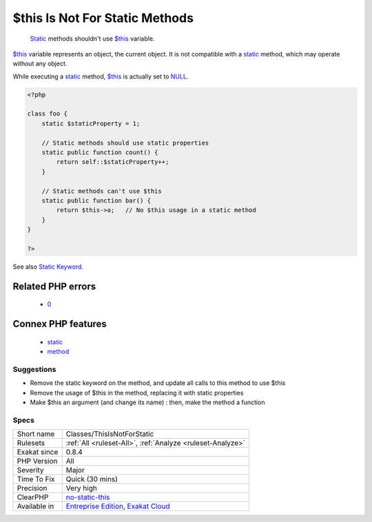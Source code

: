 .. _classes-thisisnotforstatic:

.. _$this-is-not-for-static-methods:

$this Is Not For Static Methods
+++++++++++++++++++++++++++++++

  `Static <https://www.php.net/manual/en/language.oop5.static.php>`_ methods shouldn't use `$this <https://www.php.net/manual/en/language.oop5.basic.php>`_ variable.

`$this <https://www.php.net/manual/en/language.oop5.basic.php>`_ variable represents an object, the current object. It is not compatible with a `static <https://www.php.net/manual/en/language.oop5.static.php>`_ method, which may operate without any object. 

While executing a `static <https://www.php.net/manual/en/language.oop5.static.php>`_ method, `$this <https://www.php.net/manual/en/language.oop5.basic.php>`_ is actually set to `NULL <https://www.php.net/manual/en/language.types.null.php>`_.

.. code-block:: php
   
   <?php
   
   class foo {
       static $staticProperty = 1;
   
       // Static methods should use static properties
       static public function count() {
           return self::$staticProperty++;
       }
       
       // Static methods can't use $this
       static public function bar() {
           return $this->a;   // No $this usage in a static method
       }
   }
   
   ?>

See also `Static Keyword <https://www.php.net/manual/en/language.oop5.static.php>`_.

Related PHP errors 
-------------------

  + `0 <https://php-errors.readthedocs.io/en/latest/messages/Using+%24this+when+not+in+object+context+.html>`_



Connex PHP features
-------------------

  + `static <https://php-dictionary.readthedocs.io/en/latest/dictionary/static.ini.html>`_
  + `method <https://php-dictionary.readthedocs.io/en/latest/dictionary/method.ini.html>`_


Suggestions
___________

* Remove the static keyword on the method, and update all calls to this method to use $this
* Remove the usage of $this in the method, replacing it with static properties
* Make $this an argument (and change its name) : then, make the method a function




Specs
_____

+--------------+-------------------------------------------------------------------------------------------------------------------------+
| Short name   | Classes/ThisIsNotForStatic                                                                                              |
+--------------+-------------------------------------------------------------------------------------------------------------------------+
| Rulesets     | :ref:`All <ruleset-All>`, :ref:`Analyze <ruleset-Analyze>`                                                              |
+--------------+-------------------------------------------------------------------------------------------------------------------------+
| Exakat since | 0.8.4                                                                                                                   |
+--------------+-------------------------------------------------------------------------------------------------------------------------+
| PHP Version  | All                                                                                                                     |
+--------------+-------------------------------------------------------------------------------------------------------------------------+
| Severity     | Major                                                                                                                   |
+--------------+-------------------------------------------------------------------------------------------------------------------------+
| Time To Fix  | Quick (30 mins)                                                                                                         |
+--------------+-------------------------------------------------------------------------------------------------------------------------+
| Precision    | Very high                                                                                                               |
+--------------+-------------------------------------------------------------------------------------------------------------------------+
| ClearPHP     | `no-static-this <https://github.com/dseguy/clearPHP/tree/master/rules/no-static-this.md>`__                             |
+--------------+-------------------------------------------------------------------------------------------------------------------------+
| Available in | `Entreprise Edition <https://www.exakat.io/entreprise-edition>`_, `Exakat Cloud <https://www.exakat.io/exakat-cloud/>`_ |
+--------------+-------------------------------------------------------------------------------------------------------------------------+


